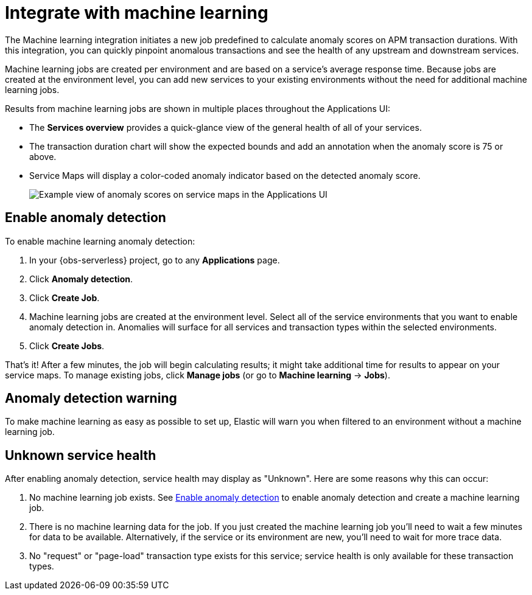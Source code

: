 [[observability-apm-integrate-with-machine-learning]]
= Integrate with machine learning

// :keywords: serverless, observability, how-to

The Machine learning integration initiates a new job predefined to calculate anomaly scores on APM transaction durations.
With this integration, you can quickly pinpoint anomalous transactions and see the health of
any upstream and downstream services.

Machine learning jobs are created per environment and are based on a service's average response time.
Because jobs are created at the environment level,
you can add new services to your existing environments without the need for additional machine learning jobs.

Results from machine learning jobs are shown in multiple places throughout the Applications UI:

* The **Services overview** provides a quick-glance view of the general health of all of your services.
+
////
/* TODO: Take this screenshot (no data in oblt now)
![Example view of anomaly scores on response times in the Applications UI](images/machine-learning-integration/apm-service-quick-health.png) */
////
* The transaction duration chart will show the expected bounds and add an annotation when the anomaly score is 75 or above.
+
////
/* TODO: Take this screenshot (no data in oblt now)
![Example view of anomaly scores on response times in the Applications UI](images/machine-learning-integration/apm-apm-ml-integration.png) */
////
* Service Maps will display a color-coded anomaly indicator based on the detected anomaly score.
+
[role="screenshot"]
image::images/service-maps/service-map-anomaly.png[Example view of anomaly scores on service maps in the Applications UI]

[discrete]
[[observability-apm-integrate-with-machine-learning-enable-anomaly-detection]]
== Enable anomaly detection

To enable machine learning anomaly detection:

. In your {obs-serverless} project, go to any **Applications** page.
. Click **Anomaly detection**.
. Click **Create Job**.
. Machine learning jobs are created at the environment level.
Select all of the service environments that you want to enable anomaly detection in.
Anomalies will surface for all services and transaction types within the selected environments.
. Click **Create Jobs**.

That's it! After a few minutes, the job will begin calculating results;
it might take additional time for results to appear on your service maps.
To manage existing jobs, click **Manage jobs** (or go to **Machine learning** → **Jobs**).

[discrete]
[[observability-apm-integrate-with-machine-learning-anomaly-detection-warning]]
== Anomaly detection warning

To make machine learning as easy as possible to set up,
Elastic will warn you when filtered to an environment without a machine learning job.

////
/* TODO: Take this screenshot (no data in oblt now)
![Example view of anomaly alert in the Applications UI](images/machine-learning-integration/apm-apm-anomaly-alert.png) */
////

[discrete]
[[observability-apm-integrate-with-machine-learning-unknown-service-health]]
== Unknown service health

After enabling anomaly detection, service health may display as "Unknown". Here are some reasons why this can occur:

. No machine learning job exists. See <<observability-apm-integrate-with-machine-learning-enable-anomaly-detection,Enable anomaly detection>> to enable anomaly detection and create a machine learning job.
. There is no machine learning data for the job. If you just created the machine learning job you'll need to wait a few minutes for data to be available. Alternatively, if the service or its environment are new, you'll need to wait for more trace data.
. No "request" or "page-load" transaction type exists for this service; service health is only available for these transaction types.
